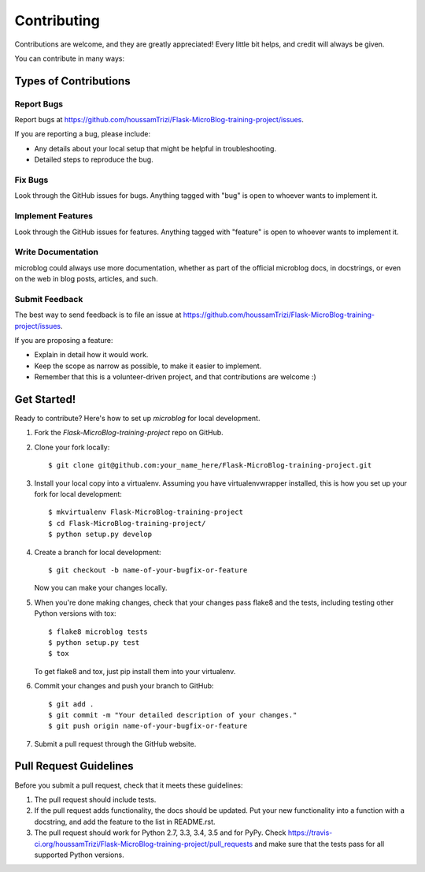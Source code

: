 ============
Contributing
============

Contributions are welcome, and they are greatly appreciated! Every
little bit helps, and credit will always be given.

You can contribute in many ways:

Types of Contributions
----------------------

Report Bugs
~~~~~~~~~~~

Report bugs at https://github.com/houssamTrizi/Flask-MicroBlog-training-project/issues.

If you are reporting a bug, please include:

* Any details about your local setup that might be helpful in troubleshooting.
* Detailed steps to reproduce the bug.

Fix Bugs
~~~~~~~~

Look through the GitHub issues for bugs. Anything tagged with "bug"
is open to whoever wants to implement it.

Implement Features
~~~~~~~~~~~~~~~~~~

Look through the GitHub issues for features. Anything tagged with "feature"
is open to whoever wants to implement it.

Write Documentation
~~~~~~~~~~~~~~~~~~~

microblog could always use more documentation, whether
as part of the official microblog docs, in docstrings,
or even on the web in blog posts, articles, and such.

Submit Feedback
~~~~~~~~~~~~~~~

The best way to send feedback is to file an issue at https://github.com/houssamTrizi/Flask-MicroBlog-training-project/issues.

If you are proposing a feature:

* Explain in detail how it would work.
* Keep the scope as narrow as possible, to make it easier to implement.
* Remember that this is a volunteer-driven project, and that contributions
  are welcome :)

Get Started!
------------

Ready to contribute? Here's how to set up `microblog` for local development.

1. Fork the `Flask-MicroBlog-training-project` repo on GitHub.
2. Clone your fork locally::

    $ git clone git@github.com:your_name_here/Flask-MicroBlog-training-project.git

3. Install your local copy into a virtualenv. Assuming you have virtualenvwrapper installed, this is how you set up your fork for local development::

    $ mkvirtualenv Flask-MicroBlog-training-project
    $ cd Flask-MicroBlog-training-project/
    $ python setup.py develop

4. Create a branch for local development::

    $ git checkout -b name-of-your-bugfix-or-feature

   Now you can make your changes locally.

5. When you're done making changes, check that your changes pass flake8 and the tests, including testing other Python versions with tox::

    $ flake8 microblog tests
    $ python setup.py test
    $ tox

   To get flake8 and tox, just pip install them into your virtualenv.

6. Commit your changes and push your branch to GitHub::

    $ git add .
    $ git commit -m "Your detailed description of your changes."
    $ git push origin name-of-your-bugfix-or-feature

7. Submit a pull request through the GitHub website.

Pull Request Guidelines
-----------------------

Before you submit a pull request, check that it meets these guidelines:

1. The pull request should include tests.
2. If the pull request adds functionality, the docs should be updated. Put
   your new functionality into a function with a docstring, and add the
   feature to the list in README.rst.
3. The pull request should work for Python 2.7, 3.3, 3.4, 3.5 and for PyPy. Check
   https://travis-ci.org/houssamTrizi/Flask-MicroBlog-training-project/pull_requests
   and make sure that the tests pass for all supported Python versions.

